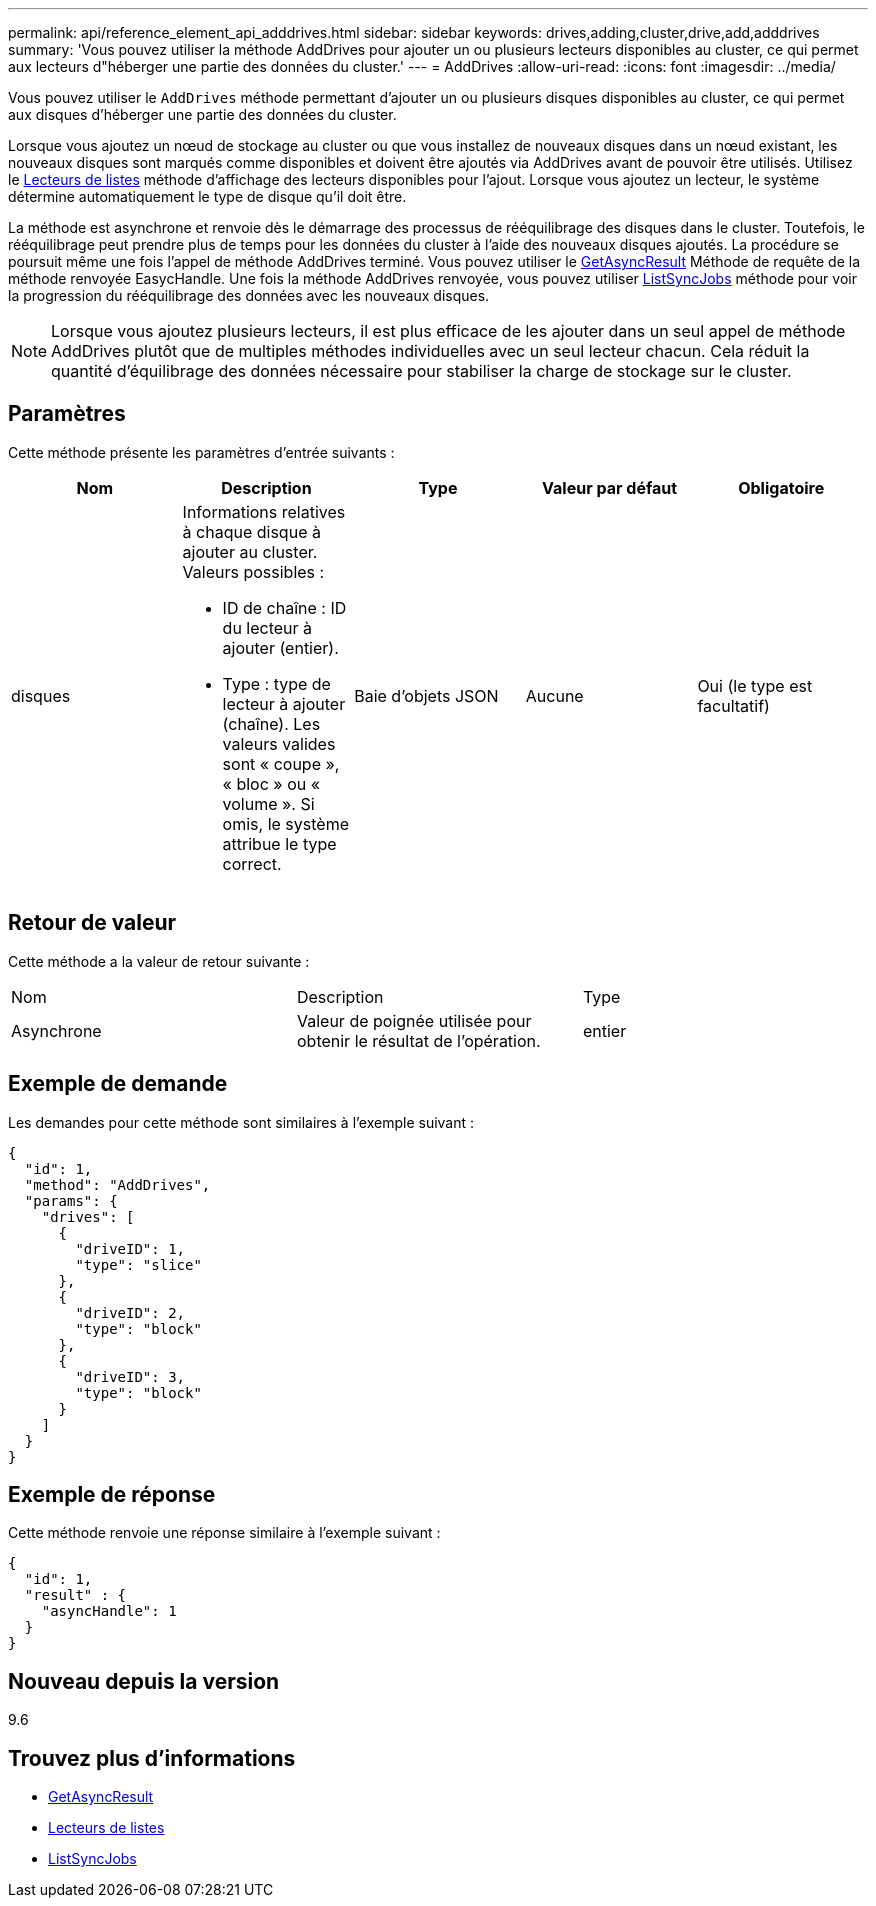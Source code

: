---
permalink: api/reference_element_api_adddrives.html 
sidebar: sidebar 
keywords: drives,adding,cluster,drive,add,adddrives 
summary: 'Vous pouvez utiliser la méthode AddDrives pour ajouter un ou plusieurs lecteurs disponibles au cluster, ce qui permet aux lecteurs d"héberger une partie des données du cluster.' 
---
= AddDrives
:allow-uri-read: 
:icons: font
:imagesdir: ../media/


[role="lead"]
Vous pouvez utiliser le `AddDrives` méthode permettant d'ajouter un ou plusieurs disques disponibles au cluster, ce qui permet aux disques d'héberger une partie des données du cluster.

Lorsque vous ajoutez un nœud de stockage au cluster ou que vous installez de nouveaux disques dans un nœud existant, les nouveaux disques sont marqués comme disponibles et doivent être ajoutés via AddDrives avant de pouvoir être utilisés. Utilisez le xref:reference_element_api_listdrives.adoc[Lecteurs de listes] méthode d'affichage des lecteurs disponibles pour l'ajout. Lorsque vous ajoutez un lecteur, le système détermine automatiquement le type de disque qu'il doit être.

La méthode est asynchrone et renvoie dès le démarrage des processus de rééquilibrage des disques dans le cluster. Toutefois, le rééquilibrage peut prendre plus de temps pour les données du cluster à l'aide des nouveaux disques ajoutés. La procédure se poursuit même une fois l'appel de méthode AddDrives terminé. Vous pouvez utiliser le xref:reference_element_api_getasyncresult.adoc[GetAsyncResult] Méthode de requête de la méthode renvoyée EasycHandle. Une fois la méthode AddDrives renvoyée, vous pouvez utiliser xref:reference_element_api_listsyncjobs.adoc[ListSyncJobs] méthode pour voir la progression du rééquilibrage des données avec les nouveaux disques.


NOTE: Lorsque vous ajoutez plusieurs lecteurs, il est plus efficace de les ajouter dans un seul appel de méthode AddDrives plutôt que de multiples méthodes individuelles avec un seul lecteur chacun. Cela réduit la quantité d'équilibrage des données nécessaire pour stabiliser la charge de stockage sur le cluster.



== Paramètres

Cette méthode présente les paramètres d'entrée suivants :

|===
| Nom | Description | Type | Valeur par défaut | Obligatoire 


 a| 
disques
 a| 
Informations relatives à chaque disque à ajouter au cluster. Valeurs possibles :

* ID de chaîne : ID du lecteur à ajouter (entier).
* Type : type de lecteur à ajouter (chaîne). Les valeurs valides sont « coupe », « bloc » ou « volume ». Si omis, le système attribue le type correct.

 a| 
Baie d'objets JSON
 a| 
Aucune
 a| 
Oui (le type est facultatif)

|===


== Retour de valeur

Cette méthode a la valeur de retour suivante :

|===


| Nom | Description | Type 


 a| 
Asynchrone
 a| 
Valeur de poignée utilisée pour obtenir le résultat de l'opération.
 a| 
entier

|===


== Exemple de demande

Les demandes pour cette méthode sont similaires à l'exemple suivant :

[listing]
----
{
  "id": 1,
  "method": "AddDrives",
  "params": {
    "drives": [
      {
        "driveID": 1,
        "type": "slice"
      },
      {
        "driveID": 2,
        "type": "block"
      },
      {
        "driveID": 3,
        "type": "block"
      }
    ]
  }
}
----


== Exemple de réponse

Cette méthode renvoie une réponse similaire à l'exemple suivant :

[listing]
----
{
  "id": 1,
  "result" : {
    "asyncHandle": 1
  }
}
----


== Nouveau depuis la version

9.6



== Trouvez plus d'informations

* xref:reference_element_api_getasyncresult.adoc[GetAsyncResult]
* xref:reference_element_api_listdrives.adoc[Lecteurs de listes]
* xref:reference_element_api_listsyncjobs.adoc[ListSyncJobs]

